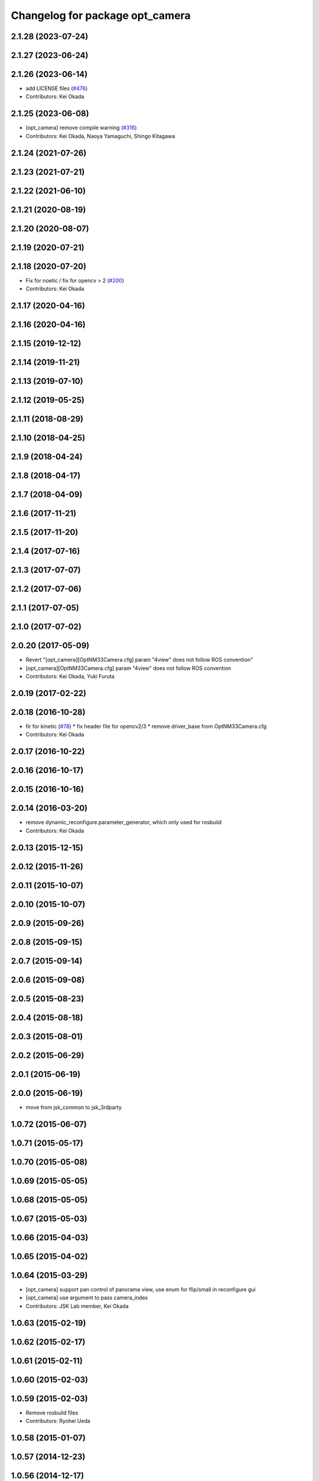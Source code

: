 ^^^^^^^^^^^^^^^^^^^^^^^^^^^^^^^^
Changelog for package opt_camera
^^^^^^^^^^^^^^^^^^^^^^^^^^^^^^^^

2.1.28 (2023-07-24)
-------------------

2.1.27 (2023-06-24)
-------------------

2.1.26 (2023-06-14)
-------------------
* add LICENSE files (`#476 <https://github.com/jsk-ros-pkg/jsk_3rdparty/issues/476>`_)
* Contributors: Kei Okada

2.1.25 (2023-06-08)
-------------------
* [opt_camera] remove compile warning (`#316 <https://github.com/jsk-ros-pkg/jsk_3rdparty/issues/316>`_)
* Contributors: Kei Okada, Naoya Yamaguchi, Shingo Kitagawa

2.1.24 (2021-07-26)
-------------------

2.1.23 (2021-07-21)
-------------------

2.1.22 (2021-06-10)
-------------------

2.1.21 (2020-08-19)
-------------------

2.1.20 (2020-08-07)
-------------------

2.1.19 (2020-07-21)
-------------------

2.1.18 (2020-07-20)
-------------------
* Fix for noetic / fix for opencv > 2 (`#200 <https://github.com/jsk-ros-pkg/jsk_3rdparty/issues/200>`_)
* Contributors: Kei Okada

2.1.17 (2020-04-16)
-------------------

2.1.16 (2020-04-16)
-------------------

2.1.15 (2019-12-12)
-------------------

2.1.14 (2019-11-21)
-------------------

2.1.13 (2019-07-10)
-------------------

2.1.12 (2019-05-25)
-------------------

2.1.11 (2018-08-29)
-------------------

2.1.10 (2018-04-25)
-------------------

2.1.9 (2018-04-24)
------------------

2.1.8 (2018-04-17)
------------------

2.1.7 (2018-04-09)
------------------

2.1.6 (2017-11-21)
------------------

2.1.5 (2017-11-20)
------------------

2.1.4 (2017-07-16)
------------------

2.1.3 (2017-07-07)
------------------

2.1.2 (2017-07-06)
------------------

2.1.1 (2017-07-05)
------------------

2.1.0 (2017-07-02)
------------------

2.0.20 (2017-05-09)
-------------------
* Revert "[opt_camera][OptNM33Camera.cfg] param "4view" does not follow ROS convention"
* [opt_camera][OptNM33Camera.cfg] param "4view" does not follow ROS convention
* Contributors: Kei Okada, Yuki Furuta

2.0.19 (2017-02-22)
-------------------

2.0.18 (2016-10-28)
-------------------
* fir for kinetic (`#78 <https://github.com/jsk-ros-pkg/jsk_3rdparty/issues/78>`_)
  * fix header file for opencv2/3
  * remove driver_base from OptNM33Camera.cfg
* Contributors: Kei Okada

2.0.17 (2016-10-22)
-------------------

2.0.16 (2016-10-17)
-------------------

2.0.15 (2016-10-16)
-------------------

2.0.14 (2016-03-20)
-------------------
* remove dynamic_reconfigure.parameter_generator, which only used for rosbuild
* Contributors: Kei Okada

2.0.13 (2015-12-15)
-------------------

2.0.12 (2015-11-26)
-------------------

2.0.11 (2015-10-07)
-------------------

2.0.10 (2015-10-07)
-------------------

2.0.9 (2015-09-26)
------------------

2.0.8 (2015-09-15)
------------------

2.0.7 (2015-09-14)
------------------

2.0.6 (2015-09-08)
------------------

2.0.5 (2015-08-23)
------------------

2.0.4 (2015-08-18)
------------------

2.0.3 (2015-08-01)
------------------

2.0.2 (2015-06-29)
------------------

2.0.1 (2015-06-19)
------------------

2.0.0 (2015-06-19)
------------------
* move from jsk_common to jsk_3rdparty

1.0.72 (2015-06-07)
-------------------

1.0.71 (2015-05-17)
-------------------

1.0.70 (2015-05-08)
-------------------

1.0.69 (2015-05-05)
-------------------

1.0.68 (2015-05-05)
-------------------

1.0.67 (2015-05-03)
-------------------

1.0.66 (2015-04-03)
-------------------

1.0.65 (2015-04-02)
-------------------

1.0.64 (2015-03-29)
-------------------
* [opt_camera] support pan control of panorama view, use enum for flip/small in reconfigure gui
* [opt_camera] use argument to pass camera_index
* Contributors: JSK Lab member, Kei Okada

1.0.63 (2015-02-19)
-------------------

1.0.62 (2015-02-17)
-------------------

1.0.61 (2015-02-11)
-------------------

1.0.60 (2015-02-03)
-------------------

1.0.59 (2015-02-03)
-------------------
* Remove rosbuild files
* Contributors: Ryohei Ueda

1.0.58 (2015-01-07)
-------------------

1.0.57 (2014-12-23)
-------------------

1.0.56 (2014-12-17)
-------------------

1.0.55 (2014-12-09)
-------------------

1.0.54 (2014-11-15)
-------------------

1.0.53 (2014-11-01)
-------------------

1.0.52 (2014-10-23)
-------------------

1.0.51 (2014-10-20)
-------------------

1.0.50 (2014-10-20)
-------------------

1.0.49 (2014-10-13)
-------------------

1.0.48 (2014-10-12)
-------------------

1.0.47 (2014-10-08)
-------------------

1.0.46 (2014-10-03)
-------------------

1.0.45 (2014-09-29)
-------------------

1.0.44 (2014-09-26)
-------------------

1.0.43 (2014-09-26)
-------------------

1.0.42 (2014-09-25)
-------------------

1.0.41 (2014-09-23)
-------------------

1.0.40 (2014-09-19)
-------------------

1.0.39 (2014-09-17)
-------------------

1.0.38 (2014-09-13)
-------------------

1.0.36 (2014-09-01)
-------------------
* modifying oprnm33_camera_stereo and stereo_synchronizer
* Contributors: Hiroaki Yaguchi

1.0.35 (2014-08-16)
-------------------

1.0.34 (2014-08-14)
-------------------
* Support ubuntu precise
* Contributors: Hiroaki Yaguchi

1.0.33 (2014-07-28)
-------------------

1.0.32 (2014-07-26)
-------------------

1.0.31 (2014-07-23)
-------------------

1.0.30 (2014-07-15)
-------------------

1.0.29 (2014-07-02)
-------------------

1.0.28 (2014-06-24)
-------------------
* (CMakeLists.txt, opt_camera/catkin.cmake): find find_package(OpenCV) to compile
* Contributors: Kei Okada

1.0.27 (2014-06-10)
-------------------

1.0.26 (2014-05-30)
-------------------

1.0.25 (2014-05-26)
-------------------

1.0.24 (2014-05-24)
-------------------

1.0.23 (2014-05-23)
-------------------

1.0.22 (2014-05-22)
-------------------

1.0.21 (2014-05-20)
-------------------

1.0.20 (2014-05-09)
-------------------

1.0.19 (2014-05-06)
-------------------

1.0.18 (2014-05-04)
-------------------

1.0.17 (2014-04-20)
-------------------

1.0.16 (2014-04-19)
-------------------

1.0.15 (2014-04-19)
-------------------

1.0.14 (2014-04-19)
-------------------

1.0.13 (2014-04-19)
-------------------

1.0.12 (2014-04-18)
-------------------

1.0.11 (2014-04-18)
-------------------

1.0.10 (2014-04-17)
-------------------

1.0.9 (2014-04-12)
------------------

1.0.8 (2014-04-11)
------------------

1.0.4 (2014-03-27)
------------------
* opt_camera: include unistd.h on the top
* Added missing unistd.h includes
* Contributors: Scott K Logan, Kei Okada

1.0.3 (2014-03-19)
------------------
* jsk_common: update revision number to 1.0.3
* opt_camera: catkinize

1.0.2 (2014-03-12)
------------------
* `#299 <https://github.com/jsk-ros-pkg/jsk_common/issues/299>`_: revert opt_camera dependency by using depend tag
* `#299 <https://github.com/jsk-ros-pkg/jsk_common/issues/299>`_: use rosdep rather than depend
* `#299 <https://github.com/jsk-ros-pkg/jsk_common/issues/299>`_: remove opt_camra's depend tag to image_proc, because it is a runtime dependency
* `#299 <https://github.com/jsk-ros-pkg/jsk_common/issues/299>`_: add image_proc to opt_camera rosdep
* Contributors: Ryohei Ueda

1.0.0 (2014-03-05)
------------------
* mv package.xml bak.package.xml to avoid documentation error
* add cv_bridge to *_depend
* add package.xml for catkin
* rename
* use cv_bridge because CvBridge deprecated
* fix for fuerte, support ROSPACK_API_V2(fuerte)
* remove stereo_synchronizer from manifest.xml
* change grab code from opencv to v4l2 to support non VGA mode
* change jsk_stereo_proc to stereo_synchronizer
* add -fPIC for relocatable objects
* opt_nm30_viewer now support arguments to set camera_index number
* remove dependency on logitec_pantilt
* change to use query{Omni/Wide/Middle/Narrow}Frame
* add query{Omni/Wide/Middle/Narrow}Frame
* fix name_sapce : opt_cam to camera
* display firmwareVersion and serialId in opt_nm33_camera program
* add opt_camera package for NM33 camera
* Contributors: Kei Okada, youhei

